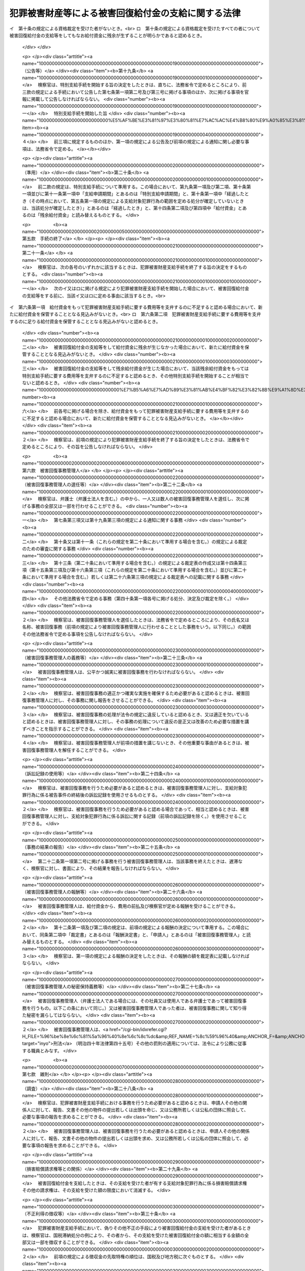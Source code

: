 .. _H18HO087:

====================================================
犯罪被害財産等による被害回復給付金の支給に関する法律
====================================================

.. raw:: html
    
    
    <b>犯罪被害財産等による被害回復給付金の支給に関する法律<br>
    （平成十八年六月二十一日法律第八十七号）</b><br><br><div align="right">最終改正：平成二三年六月二四日法律第七四号</div><br><a name="0000000000000000000000000000000000000000000000000000000000000000000000000000000"></a>
    <br>
    　<a href="#1000000000001000000000000000000000000000000000000000000000000000000000000000000" target="data">第一章　総則（第一条・第二条）</a>
    <br>
    　<a href="#1000000000002000000000000000000000000000000000000000000000000000000000000000000" target="data">第二章　被害回復給付金の支給</a>
    <br>
    　　<a href="#1000000000002000000001000000000000000000000000000000000000000000000000000000000" target="data">第一節　通則（第三条・第四条）</a>
    <br>
    　　<a href="#1000000000002000000002000000000000000000000000000000000000000000000000000000000" target="data">第二節　犯罪被害財産支給手続</a>
    <br>
    　　　<a href="#1000000000002000000002000000001000000000000000000000000000000000000000000000000" target="data">第一款　手続の開始等（第五条―第八条）</a>
    <br>
    　　　<a href="#1000000000002000000002000000002000000000000000000000000000000000000000000000000" target="data">第二款　支給の申請及び裁定等（第九条―第十三条）</a>
    <br>
    　　　<a href="#1000000000002000000002000000003000000000000000000000000000000000000000000000000" target="data">第三款　支給の実施等（第十四条―第十七条）</a>
    <br>
    　　　<a href="#1000000000002000000002000000004000000000000000000000000000000000000000000000000" target="data">第四款　特別支給手続（第十八条―第二十条）</a>
    <br>
    　　　<a href="#1000000000002000000002000000005000000000000000000000000000000000000000000000000" target="data">第五款　手続の終了（第二十一条）</a>
    <br>
    　　　<a href="#1000000000002000000002000000006000000000000000000000000000000000000000000000000" target="data">第六款　被害回復事務管理人（第二十二条―第二十七条）</a>
    <br>
    　　　<a href="#1000000000002000000002000000007000000000000000000000000000000000000000000000000" target="data">第七款　雑則（第二十八条―第三十四条）</a>
    <br>
    　　<a href="#1000000000002000000003000000000000000000000000000000000000000000000000000000000" target="data">第三節　外国譲与財産支給手続（第三十五条―第三十九条）</a>
    <br>
    　<a href="#1000000000003000000000000000000000000000000000000000000000000000000000000000000" target="data">第三章　不服申立て等（第四十条―第四十八条）</a>
    <br>
    　<a href="#1000000000004000000000000000000000000000000000000000000000000000000000000000000" target="data">第四章　雑則（第四十九条）</a>
    <br>
    　<a href="#1000000000005000000000000000000000000000000000000000000000000000000000000000000" target="data">第五章　罰則（第五十条・第五十一条）</a>
    <br>
    　<a href="#5000000000000000000000000000000000000000000000000000000000000000000000000000000" target="data">附則</a>
    <br><p>　　　<b><a name="1000000000001000000000000000000000000000000000000000000000000000000000000000000">第一章　総則</a>
    </b>
    </p><p>
    </p><div class="arttitle"><a name="1000000000000000000000000000000000000000000000000100000000000000000000000000000">（目的）</a>
    </div><div class="item"><b>第一条</b>
    <a name="1000000000000000000000000000000000000000000000000100000000001000000000000000000"></a>
    　この法律は、<a href="/cgi-bin/idxrefer.cgi?H_FILE=%95%bd%88%ea%88%ea%96%40%88%ea%8e%4f%98%5a&amp;REF_NAME=%91%67%90%44%93%49%82%c8%94%c6%8d%df%82%cc%8f%88%94%b1%8b%79%82%d1%94%c6%8d%df%8e%fb%89%76%82%cc%8b%4b%90%a7%93%99%82%c9%8a%d6%82%b7%82%e9%96%40%97%a5&amp;ANCHOR_F=&amp;ANCHOR_T=" target="inyo">組織的な犯罪の処罰及び犯罪収益の規制等に関する法律</a>
    （平成十一年法律第百三十六号。以下「組織的犯罪処罰法」という。）<a href="/cgi-bin/idxrefer.cgi?H_FILE=%95%bd%88%ea%88%ea%96%40%88%ea%8e%4f%98%5a&amp;REF_NAME=%91%e6%8f%5c%8e%4f%8f%f0%91%e6%93%f1%8d%80&amp;ANCHOR_F=1000000000000000000000000000000000000000000000001300000000002000000000000000000&amp;ANCHOR_T=1000000000000000000000000000000000000000000000001300000000002000000000000000000#1000000000000000000000000000000000000000000000001300000000002000000000000000000" target="inyo">第十三条第二項</a>
    各号に掲げる罪の犯罪行為（以下「対象犯罪行為」という。）により財産的被害を受けた者に対して、没収された犯罪被害財産、追徴されたその価額に相当する財産及び外国譲与財産により被害回復給付金を支給することによって、その財産的被害の回復を図ることを目的とする。
    </div>
    
    <p>
    </p><div class="arttitle"><a name="1000000000000000000000000000000000000000000000000200000000000000000000000000000">（定義）</a>
    </div><div class="item"><b>第二条</b>
    <a name="1000000000000000000000000000000000000000000000000200000000001000000000000000000"></a>
    　この法律において、次の各号に掲げる用語の意義は、それぞれ当該各号に定めるところによる。
    <div class="number"><b><a name="1000000000000000000000000000000000000000000000000200000000001000000001000000000">一</a>
    </b>
    　犯罪被害財産　<a href="/cgi-bin/idxrefer.cgi?H_FILE=%95%bd%88%ea%88%ea%96%40%88%ea%8e%4f%98%5a&amp;REF_NAME=%91%67%90%44%93%49%94%c6%8d%df%8f%88%94%b1%96%40%91%e6%8f%5c%8e%4f%8f%f0%91%e6%93%f1%8d%80&amp;ANCHOR_F=1000000000000000000000000000000000000000000000001300000000002000000000000000000&amp;ANCHOR_T=1000000000000000000000000000000000000000000000001300000000002000000000000000000#1000000000000000000000000000000000000000000000001300000000002000000000000000000" target="inyo">組織的犯罪処罰法第十三条第二項</a>
    に規定する犯罪被害財産をいう。
    </div>
    <div class="number"><b><a name="1000000000000000000000000000000000000000000000000200000000001000000002000000000">二</a>
    </b>
    　被害回復給付金　給付資金から支給される金銭であって、支給対象犯罪行為により失われた財産の価額を基礎として次章第二節又は第三節の規定によりその金額が算出されるものをいう。
    </div>
    <div class="number"><b><a name="1000000000000000000000000000000000000000000000000200000000001000000003000000000">三</a>
    </b>
    　給付資金　<a href="/cgi-bin/idxrefer.cgi?H_FILE=%95%bd%88%ea%88%ea%96%40%88%ea%8e%4f%98%5a&amp;REF_NAME=%91%67%90%44%93%49%94%c6%8d%df%8f%88%94%b1%96%40%91%e6%8f%5c%8e%4f%8f%f0%91%e6%8e%4f%8d%80&amp;ANCHOR_F=1000000000000000000000000000000000000000000000001300000000003000000000000000000&amp;ANCHOR_T=1000000000000000000000000000000000000000000000001300000000003000000000000000000#1000000000000000000000000000000000000000000000001300000000003000000000000000000" target="inyo">組織的犯罪処罰法第十三条第三項</a>
    の規定により没収された犯罪被害財産の換価若しくは取立てにより得られた金銭（当該犯罪被害財産が金銭であるときは、その金銭）、<a href="/cgi-bin/idxrefer.cgi?H_FILE=%95%bd%88%ea%88%ea%96%40%88%ea%8e%4f%98%5a&amp;REF_NAME=%91%67%90%44%93%49%94%c6%8d%df%8f%88%94%b1%96%40%91%e6%8f%5c%98%5a%8f%f0%91%e6%93%f1%8d%80&amp;ANCHOR_F=1000000000000000000000000000000000000000000000001600000000002000000000000000000&amp;ANCHOR_T=1000000000000000000000000000000000000000000000001600000000002000000000000000000#1000000000000000000000000000000000000000000000001600000000002000000000000000000" target="inyo">組織的犯罪処罰法第十六条第二項</a>
    の規定により追徴された犯罪被害財産の価額に相当する金銭又は<a href="/cgi-bin/idxrefer.cgi?H_FILE=%95%bd%88%ea%88%ea%96%40%88%ea%8e%4f%98%5a&amp;REF_NAME=%91%e6%8e%4f%8f%5c%98%5a%8f%f0%91%e6%88%ea%8d%80&amp;ANCHOR_F=1000000000000000000000000000000000000000000000003600000000001000000000000000000&amp;ANCHOR_T=1000000000000000000000000000000000000000000000003600000000001000000000000000000#1000000000000000000000000000000000000000000000003600000000001000000000000000000" target="inyo">第三十六条第一項</a>
    の規定による外国譲与財産の換価若しくは取立てにより得られた金銭（当該外国譲与財産が金銭であるときは、その金銭）であって、検察官が保管するものをいう。
    </div>
    <div class="number"><b><a name="1000000000000000000000000000000000000000000000000200000000001000000004000000000">四</a>
    </b>
    　支給対象犯罪行為　第五条第一項又は第三十五条第一項の規定によりその範囲が定められる対象犯罪行為をいう。
    </div>
    <div class="number"><b><a name="1000000000000000000000000000000000000000000000000200000000001000000005000000000">五</a>
    </b>
    　外国犯罪被害財産等　外国の法令による裁判又は命令その他の処分により没収された財産又は追徴された価額に相当する金銭（日本国の裁判所が言い渡した<a href="/cgi-bin/idxrefer.cgi?H_FILE=%95%bd%88%ea%88%ea%96%40%88%ea%8e%4f%98%5a&amp;REF_NAME=%91%67%90%44%93%49%94%c6%8d%df%8f%88%94%b1%96%40%91%e6%8f%5c%8e%4f%8f%f0%91%e6%8e%4f%8d%80&amp;ANCHOR_F=1000000000000000000000000000000000000000000000001300000000003000000000000000000&amp;ANCHOR_T=1000000000000000000000000000000000000000000000001300000000003000000000000000000#1000000000000000000000000000000000000000000000001300000000003000000000000000000" target="inyo">組織的犯罪処罰法第十三条第三項</a>
    の規定による犯罪被害財産の没収の確定裁判の執行として没収された財産及び<a href="/cgi-bin/idxrefer.cgi?H_FILE=%95%bd%88%ea%88%ea%96%40%88%ea%8e%4f%98%5a&amp;REF_NAME=%91%67%90%44%93%49%94%c6%8d%df%8f%88%94%b1%96%40%91%e6%8f%5c%98%5a%8f%f0%91%e6%93%f1%8d%80&amp;ANCHOR_F=1000000000000000000000000000000000000000000000001600000000002000000000000000000&amp;ANCHOR_T=1000000000000000000000000000000000000000000000001600000000002000000000000000000#1000000000000000000000000000000000000000000000001600000000002000000000000000000" target="inyo">組織的犯罪処罰法第十六条第二項</a>
    の規定による犯罪被害財産の価額の追徴の確定裁判の執行として追徴された価額に相当する金銭を除く。）であって、日本国の法令によれば対象犯罪行為によりその被害を受けた者から得た財産若しくは当該財産の保有若しくは処分に基づき得た財産又はそれらの価額に相当する金銭に当たるものをいう。
    </div>
    <div class="number"><b><a name="1000000000000000000000000000000000000000000000000200000000001000000006000000000">六</a>
    </b>
    　外国譲与財産　外国犯罪被害財産等又はその換価若しくは取立てにより得られた金銭であって、外国から譲与を受けたものをいう。
    </div>
    <div class="number"><b><a name="1000000000000000000000000000000000000000000000000200000000001000000007000000000">七</a>
    </b>
    　費用　この法律の規定による公告及び通知に要する費用その他の給付資金から支弁すべきものとして法務省令で定める費用をいう。
    </div>
    <div class="number"><b><a name="1000000000000000000000000000000000000000000000000200000000001000000008000000000">八</a>
    </b>
    　費用等　費用及び第二十六条第一項（第三十九条において準用する場合を含む。）に規定する被害回復事務管理人の報酬をいう。
    </div>
    </div>
    
    
    <p>　　　<b><a name="1000000000002000000000000000000000000000000000000000000000000000000000000000000">第二章　被害回復給付金の支給</a>
    </b>
    </p><p>　　　　<b><a name="1000000000002000000001000000000000000000000000000000000000000000000000000000000">第一節　通則</a>
    </b>
    </p><p>
    </p><div class="arttitle"><a name="1000000000000000000000000000000000000000000000000300000000000000000000000000000">（被害回復給付金の支給）</a>
    </div><div class="item"><b>第三条</b>
    <a name="1000000000000000000000000000000000000000000000000300000000001000000000000000000"></a>
    　国は、この法律の定めるところにより、支給対象犯罪行為により害を被った者（法人でない団体で代表者又は管理人の定めのあるものを含む。）であってこれにより財産を失ったものに対し、被害回復給付金を支給する。
    </div>
    <div class="item"><b><a name="1000000000000000000000000000000000000000000000000300000000002000000000000000000">２</a>
    </b>
    　国は、前項に規定する者（以下「対象被害者」という。）について、相続その他の一般承継があったときは、この法律の定めるところにより、その相続人その他の一般承継人に対し、被害回復給付金を支給する。
    </div>
    
    <p>
    </p><div class="arttitle"><a name="1000000000000000000000000000000000000000000000000400000000000000000000000000000">（被害回復給付金の支給を受けることができない者）</a>
    </div><div class="item"><b>第四条</b>
    <a name="1000000000000000000000000000000000000000000000000400000000001000000000000000000"></a>
    　前条の規定にかかわらず、次の各号のいずれかに該当する者は、被害回復給付金の支給を受けることができない。
    <div class="number"><b><a name="1000000000000000000000000000000000000000000000000400000000001000000001000000000">一</a>
    </b>
    　支給対象犯罪行為により失われた財産（当該財産が二人以上の者の共有に属するときは、その持分。以下この条、第九条第一項第二号及び第三号並びに第十条第二項において同じ。）の価額に相当する損害の全部について、そのてん補又は賠償がされた場合（当該支給対象犯罪行為により当該財産を失った対象被害者又はその一般承継人以外の者により当該てん補又は賠償がされた場合に限る。）における当該支給対象犯罪行為により当該財産を失った対象被害者又はその一般承継人
    </div>
    <div class="number"><b><a name="1000000000000000000000000000000000000000000000000400000000001000000002000000000">二</a>
    </b>
    　支給対象犯罪行為を実行した者若しくはこれに共犯として加功した者、支給対象犯罪行為に関連して不正な利益を得た者、支給対象犯罪行為により財産を失ったことについて自己に不法な原因がある者その他被害回復給付金の支給を受けることが社会通念上適切でない者又は対象被害者がこれらの者のいずれかに該当する場合におけるその一般承継人
    </div>
    </div>
    
    
    <p>　　　　<b><a name="1000000000002000000002000000000000000000000000000000000000000000000000000000000">第二節　犯罪被害財産支給手続</a>
    </b>
    </p><p>　　　　　<b><a name="1000000000002000000002000000001000000000000000000000000000000000000000000000000">第一款　手続の開始等</a>
    </b>
    </p><p>
    </p><div class="arttitle"><a name="1000000000000000000000000000000000000000000000000500000000000000000000000000000">（支給対象犯罪行為の範囲を定める処分等）</a>
    </div><div class="item"><b>第五条</b>
    <a name="1000000000000000000000000000000000000000000000000500000000001000000000000000000"></a>
    　検察官は、犯罪被害財産の没収又はその価額の追徴の裁判が確定したときは、支給対象犯罪行為の範囲を定めなければならない。
    </div>
    <div class="item"><b><a name="1000000000000000000000000000000000000000000000000500000000002000000000000000000">２</a>
    </b>
    　前項に規定する支給対象犯罪行為の範囲は、次に掲げる対象犯罪行為について、その罪の種類、時期及び態様、これを実行した者、犯罪被害財産の形成の経緯その他の事情を考慮して定めるものとする。
    <div class="number"><b><a name="1000000000000000000000000000000000000000000000000500000000002000000001000000000">一</a>
    </b>
    　犯罪被害財産の没収又はその価額の追徴の理由とされた事実に係る対象犯罪行為及びこれと一連の犯行として行われた対象犯罪行為
    </div>
    <div class="number"><b><a name="1000000000000000000000000000000000000000000000000500000000002000000002000000000">二</a>
    </b>
    　犯罪被害財産の没収又はその価額の追徴の理由とされた事実に係る犯罪行為が対象犯罪行為によりその被害を受けた者から得た財産に関して行われたものである場合における当該対象犯罪行為及びこれと一連の犯行として行われた対象犯罪行為
    </div>
    </div>
    <div class="item"><b><a name="1000000000000000000000000000000000000000000000000500000000003000000000000000000">３</a>
    </b>
    　検察官は、前二項の規定により支給対象犯罪行為の範囲を二以上に区分して定めたときは、その範囲ごとに、第一項に規定する没収の裁判で示された犯罪被害財産（一の犯罪被害財産が異なる支給対象犯罪行為の範囲に属する対象犯罪行為によりその被害を受けた者から得た財産又は当該財産の保有若しくは処分に基づき得た財産から形成されたものであって額又は数量により区分することができないものである場合においては、当該犯罪被害財産の換価又は取立てにより得られる金銭の価額）又は同項に規定する追徴の裁判で示された犯罪被害財産の価額を区分するものとする。
    </div>
    
    <p>
    </p><div class="arttitle"><a name="1000000000000000000000000000000000000000000000000600000000000000000000000000000">（犯罪被害財産支給手続の開始）</a>
    </div><div class="item"><b>第六条</b>
    <a name="1000000000000000000000000000000000000000000000000600000000001000000000000000000"></a>
    　検察官は、前条第一項に規定する裁判で示された犯罪被害財産又はその価額について、これを給付資金として保管するに至ったときは、遅滞なく、当該給付資金から被害回復給付金を支給するための手続（以下「犯罪被害財産支給手続」という。）を開始する旨の決定をするものとする。ただし、その時点における給付資金をもっては犯罪被害財産支給手続に要する費用等を支弁するのに不足すると認めるとき、その他その時点においては犯罪被害財産支給手続を開始することが相当でないと認めるときは、この限りでない。
    </div>
    <div class="item"><b><a name="1000000000000000000000000000000000000000000000000600000000002000000000000000000">２</a>
    </b>
    　検察官は、外国から前条第一項に規定する裁判の執行として没収された財産若しくはその換価若しくは取立てにより得られた金銭又は当該裁判の執行として追徴された価額に相当する金銭の譲与を受けるため特に必要があると認めるときは、前項本文の規定にかかわらず、これを給付資金として保管する前に、犯罪被害財産支給手続を開始する旨の決定をすることができる。
    </div>
    <div class="item"><b><a name="1000000000000000000000000000000000000000000000000600000000003000000000000000000">３</a>
    </b>
    　前二項の決定は、前条第三項に規定する場合にあっては、支給対象犯罪行為の範囲ごとにするものとする。
    </div>
    <div class="item"><b><a name="1000000000000000000000000000000000000000000000000600000000004000000000000000000">４</a>
    </b>
    　検察官は、確定した二以上の犯罪被害財産の没収又はその価額の追徴の裁判について前条第一項の規定により定められた支給対象犯罪行為の範囲が同一であるときは、これらの裁判で示された犯罪被害財産又はその価額（既に犯罪被害財産支給手続が開始されているものを除く。）を同一の裁判で示された犯罪被害財産又はその価額とみなして、第一項又は第二項の決定をすることができる。
    </div>
    
    <p>
    </p><div class="arttitle"><a name="1000000000000000000000000000000000000000000000000700000000000000000000000000000">（公告等）</a>
    </div><div class="item"><b>第七条</b>
    <a name="1000000000000000000000000000000000000000000000000700000000001000000000000000000"></a>
    　検察官は、犯罪被害財産支給手続を開始する旨の決定をしたときは、直ちに、次に掲げる事項（前条第二項の規定により犯罪被害財産支給手続を開始した場合にあっては、第四号に掲げる事項を除く。）を官報に掲載して公告しなければならない。
    <div class="number"><b><a name="1000000000000000000000000000000000000000000000000700000000001000000001000000000">一</a>
    </b>
    　犯罪被害財産支給手続を開始した旨
    </div>
    <div class="number"><b><a name="1000000000000000000000000000000000000000000000000700000000001000000002000000000">二</a>
    </b>
    　犯罪被害財産支給手続を行う検察官が所属する検察庁
    </div>
    <div class="number"><b><a name="1000000000000000000000000000000000000000000000000700000000001000000003000000000">三</a>
    </b>
    　支給対象犯罪行為の範囲
    </div>
    <div class="number"><b><a name="1000000000000000000000000000000000000000000000000700000000001000000004000000000">四</a>
    </b>
    　当該決定の時における給付資金の額
    </div>
    <div class="number"><b><a name="1000000000000000000000000000000000000000000000000700000000001000000005000000000">五</a>
    </b>
    　支給申請期間
    </div>
    <div class="number"><b><a name="1000000000000000000000000000000000000000000000000700000000001000000006000000000">六</a>
    </b>
    　その他法務省令で定める事項
    </div>
    </div>
    <div class="item"><b><a name="1000000000000000000000000000000000000000000000000700000000002000000000000000000">２</a>
    </b>
    　前項第五号に掲げる支給申請期間は、同項の規定による公告があった日の翌日から起算して三十日以上でなければならない。
    </div>
    <div class="item"><b><a name="1000000000000000000000000000000000000000000000000700000000003000000000000000000">３</a>
    </b>
    　検察官は、対象被害者又はその一般承継人であって知れているものに対し、第一項の規定により公告すべき事項を通知しなければならない。ただし、被害回復給付金の支給を受けることができない者であることが明らかである者については、この限りでない。
    </div>
    <div class="item"><b><a name="1000000000000000000000000000000000000000000000000700000000004000000000000000000">４</a>
    </b>
    　前三項に規定するもののほか、第一項の規定による公告及び前項の規定による通知に関し必要な事項は、法務省令で定める。
    </div>
    
    <p>
    </p><div class="arttitle"><a name="1000000000000000000000000000000000000000000000000800000000000000000000000000000">（犯罪被害財産支給手続の不開始）</a>
    </div><div class="item"><b>第八条</b>
    <a name="1000000000000000000000000000000000000000000000000800000000001000000000000000000"></a>
    　検察官は、犯罪被害財産支給手続に要する費用等を支弁するのに足りる給付資金を保管することとなる見込みがないと認めるときは、犯罪被害財産支給手続を開始しない旨の決定をするものとする。
    </div>
    <div class="item"><b><a name="1000000000000000000000000000000000000000000000000800000000002000000000000000000">２</a>
    </b>
    　検察官は、前項の決定をしたときは、法務省令で定めるところにより、その旨を公告しなければならない。
    </div>
    
    
    <p>　　　　　<b><a name="1000000000002000000002000000002000000000000000000000000000000000000000000000000">第二款　支給の申請及び裁定等</a>
    </b>
    </p><p>
    </p><div class="arttitle"><a name="1000000000000000000000000000000000000000000000000900000000000000000000000000000">（支給の申請）</a>
    </div><div class="item"><b>第九条</b>
    <a name="1000000000000000000000000000000000000000000000000900000000001000000000000000000"></a>
    　被害回復給付金の支給を受けようとする者は、支給申請期間内に、法務省令で定めるところにより、次に掲げる事項を記載した申請書に第一号及び第二号に掲げる事項を疎明するに足りる資料を添付して、検察官に申請をしなければならない。
    <div class="number"><b><a name="1000000000000000000000000000000000000000000000000900000000001000000001000000000">一</a>
    </b>
    　申請人が対象被害者又はその一般承継人であることの基礎となる事実
    </div>
    <div class="number"><b><a name="1000000000000000000000000000000000000000000000000900000000001000000002000000000">二</a>
    </b>
    　支給対象犯罪行為により失われた財産の価額
    </div>
    <div class="number"><b><a name="1000000000000000000000000000000000000000000000000900000000001000000003000000000">三</a>
    </b>
    　控除対象額（支給対象犯罪行為により失われた財産の価額に相当する損害について、そのてん補又は賠償がされた場合（当該支給対象犯罪行為により当該財産を失った対象被害者又はその一般承継人以外の者により当該てん補又は賠償がされた場合に限る。）における当該てん補額及び賠償額を合算した額をいう。以下同じ。）
    </div>
    <div class="number"><b><a name="1000000000000000000000000000000000000000000000000900000000001000000004000000000">四</a>
    </b>
    　その他法務省令で定める事項
    </div>
    </div>
    <div class="item"><b><a name="1000000000000000000000000000000000000000000000000900000000002000000000000000000%E3%81%99%E3%82%8B%E3%81%8B%E5%90%A6%E3%81%8B%E3%81%AE%E8%A3%81%E5%AE%9A%E3%82%92%E3%81%97%E3%81%AA%E3%81%91%E3%82%8C%E3%81%B0%E3%81%AA%E3%82%89%E3%81%AA%E3%81%84%E3%80%82%E5%89%8D%E6%9D%A1%E7%AC%AC%E4%BA%8C%E9%A0%85%E3%81%AE%E8%A6%8F%E5%AE%9A%E3%81%AB%E3%82%88%E3%82%8B%E7%94%B3%E8%AB%8B%E3%81%8C%E3%81%82%E3%81%A3%E3%81%9F%E5%A0%B4%E5%90%88%E3%81%AB%E3%81%8A%E3%81%84%E3%81%A6%E3%80%81%E5%BD%93%E8%A9%B2%E7%94%B3%E8%AB%8B%E3%81%AB%E4%BF%82%E3%82%8B%E4%B8%80%E8%88%AC%E6%89%BF%E7%B6%99%E3%81%8C%E3%81%82%E3%81%A3%E3%81%9F%E6%97%A5%E3%81%8B%E3%82%89%E5%85%AD%E5%8D%81%E6%97%A5%E3%81%8C%E7%B5%8C%E9%81%8E%E3%81%97%E3%81%9F%E3%81%A8%E3%81%8D%EF%BC%88%E3%81%9D%E3%81%AE%E6%99%82%E7%82%B9%E3%81%AB%E3%81%8A%E3%81%84%E3%81%A6%E3%80%81%E7%AC%AC%E4%BA%94%E6%9D%A1%E7%AC%AC%E4%B8%80%E9%A0%85%E3%81%AE%E8%A6%8F%E5%AE%9A%E3%81%AB%E3%82%88%E3%82%8B%E6%94%AF%E7%B5%A6%E5%AF%BE%E8%B1%A1%E7%8A%AF%E7%BD%AA%E8%A1%8C%E7%82%BA%E3%81%AE%E7%AF%84%E5%9B%B2%E3%82%92%E5%AE%9A%E3%82%81%E3%82%8B%E5%87%A6%E5%88%86%E3%81%8C%E7%A2%BA%E5%AE%9A%E3%81%97%E3%81%A6%E3%81%84%E3%81%AA%E3%81%84%E3%81%A8%E3%81%8D%E3%81%AF%E3%80%81%E5%BD%93%E8%A9%B2%E5%87%A6%E5%88%86%E3%81%8C%E7%A2%BA%E5%AE%9A%E3%81%97%E3%81%9F%E3%81%A8%E3%81%8D%EF%BC%89%E3%82%82%E3%80%81%E5%90%8C%E6%A7%98%E3%81%A8%E3%81%99%E3%82%8B%E3%80%82%0A&lt;/DIV&gt;%0A&lt;DIV%20class=" item><b><a name="1000000000000000000000000000000000000000000000001000000000002000000000000000000">２</a>
    </b>
    　検察官は、被害回復給付金の支給を受けることができる者に該当する旨の裁定（以下「資格裁定」という。）をするに当たっては、その犯罪被害額（支給対象犯罪行為により失われた財産の価額から控除対象額を控除して検察官が定める額をいう。以下同じ。）を定めなければならない。この場合において、資格裁定を受ける者で次の各号に掲げる者に該当するものが二人以上ある場合におけるその者に係る犯罪被害額は、当該各号に定める額とする。
    <div class="number"><b><a name="1000000000000000000000000000000000000000000000001000000000002000000001000000000">一</a>
    </b>
    　同一の支給対象犯罪行為により同一の財産を失った対象被害者又はその一般承継人　当該財産の価額から控除対象額を控除して検察官が定める額を当該対象被害者又はその一般承継人の数（同一の対象被害者の一般承継人が二人以上あるときは、これらを一人とみなす。）で除して得た額（同一の対象被害者の一般承継人が二人以上ある場合における当該一般承継人については、この額を当該一般承継人の数で除して得た額）
    </div>
    <div class="number"><b><a name="1000000000000000000000000000000000000000000000001000000000002000000002000000000">二</a>
    </b>
    　前号に掲げる者のほか、同一の対象被害者の一般承継人　当該対象被害者に係る支給対象犯罪行為により失われた財産の価額から控除対象額を控除して検察官が定める額を当該一般承継人の数で除して得た額
    </div>
    </a></b></div>
    <div class="item"><b><a name="1000000000000000000000000000000000000000000000001000000000003000000000000000000">３</a>
    </b>
    　前項後段に規定する場合において、当該資格裁定を受ける者のうちに各人が支給を受けるべき被害回復給付金の額の割合について合意をした者があるときは、同項後段の規定にかかわらず、当該合意をした者に係る犯罪被害額は、同項後段の規定により算出された額のうちこれらの者に係るものを合算した額に当該合意において定められた各人が支給を受けるべき被害回復給付金の額の割合を乗じて得た額とする。
    </div>
    
    <p>
    </p><div class="item"><b><a name="1000000000000000000000000000000000000000000000001100000000000000000000000000000">第十一条</a>
    </b>
    <a name="1000000000000000000000000000000000000000000000001100000000001000000000000000000"></a>
    　検察官は、被害回復給付金の支給の申請が支給申請期間（第九条第二項の規定による申請にあっては、一般承継があった日から六十日）が経過した後にされたものであるとき、その他不適法であって補正することができないものであるときは、その申請を却下する旨の裁定をしなければならない。
    </div>
    <div class="item"><b><a name="1000000000000000000000000000000000000000000000001100000000002000000000000000000">２</a>
    </b>
    　検察官は、申請人が、第二十八条第一項の規定による報告、文書その他の物件の提出又は出頭を命ぜられた場合において、正当な理由がなくてこれに応じないときは、その申請を却下する旨の裁定をすることができる。
    </div>
    
    <p>
    </p><div class="arttitle"><a name="1000000000000000000000000000000000000000000000001200000000000000000000000000000">（裁定の方式等）</a>
    </div><div class="item"><b>第十二条</b>
    <a name="1000000000000000000000000000000000000000000000001200000000001000000000000000000"></a>
    　前二条の規定による裁定は、書面をもって行い、かつ、理由を付し、当該裁定をした検察官がこれに記名押印をしなければならない。
    </div>
    <div class="item"><b><a name="1000000000000000000000000000000000000000000000001200000000002000000000000000000">２</a>
    </b>
    　検察官は、裁定書の謄本を申請人に送達しなければならない。
    </div>
    <div class="item"><b><a name="1000000000000000000000000000000000000000000000001200000000003000000000000000000">３</a>
    </b>
    　前項の規定にかかわらず、送達を受けるべき者の所在が知れないとき、その他裁定書の謄本を送達することができないときは、検察官が裁定書の謄本を保管し、いつでもその送達を受けるべき者に交付すべき旨を当該検察官が所属する検察庁の掲示場に掲示することをもって同項の規定による送達に代えることができる。この場合においては、掲示を始めた日から二週間を経過した時に同項の規定による送達があったものとみなす。
    </div>
    
    <p>
    </p><div class="arttitle"><a name="1000000000000000000000000000000000000000000000001300000000000000000000000000000">（裁定表の作成等）</a>
    </div><div class="item"><b>第十三条</b>
    <a name="1000000000000000000000000000000000000000000000001300000000001000000000000000000"></a>
    　検察官は、第十条又は第十一条の規定による裁定をしたときは、次に掲げる事項を記載した裁定表を作成し、申請人の閲覧に供するため、これを当該検察官が所属する検察庁に備え置かなければならない。
    <div class="number"><b><a name="1000000000000000000000000000000000000000000000001300000000001000000001000000000">一</a>
    </b>
    　資格裁定を受けた者の氏名又は名称及び当該資格裁定において定められた犯罪被害額（資格裁定を受けた者がないときは、その旨）
    </div>
    <div class="number"><b><a name="1000000000000000000000000000000000000000000000001300000000001000000002000000000">二</a>
    </b>
    　その他法務省令で定める事項
    </div>
    </div>
    
    
    <p>　　　　　<b><a name="1000000000002000000002000000003000000000000000000000000000000000000000000000000">第三款　支給の実施等</a>
    </b>
    </p><p>
    </p><div class="arttitle"><a name="1000000000000000000000000000000000000000000000001400000000000000000000000000000">（支給の実施等）</a>
    </div><div class="item"><b>第十四条</b>
    <a name="1000000000000000000000000000000000000000000000001400000000001000000000000000000"></a>
    　検察官は、すべての申請に対する第十条又は第十一条の規定による裁定、第二十六条第一項の規定による被害回復事務管理人の報酬の決定及び犯罪被害財産支給手続に要する費用の額が確定したとき（第六条第二項の規定により犯罪被害財産支給手続を開始した場合であって、当該確定の時点において、同条第一項に規定する犯罪被害財産又はその価額についてこれを給付資金として保管するに至っていないときは、当該給付資金を保管するに至ったとき）は、遅滞なく、資格裁定を受けた者に対し、被害回復給付金の支給をしなければならない。
    </div>
    <div class="item"><b><a name="1000000000000000000000000000000000000000000000001400000000002000000000000000000">２</a>
    </b>
    　前項の規定により支給する被害回復給付金の額は、資格裁定により定めた犯罪被害額の総額（以下この項及び第十六条第二項において「総犯罪被害額」という。）が、給付資金の額から犯罪被害財産支給手続に要する費用等の額を控除した額を超えるときは、この額に当該資格裁定を受けた者に係る犯罪被害額の総犯罪被害額に対する割合を乗じて得た額（その額に一円未満の端数があるときは、これを切り捨てた額）とし、その他のときは、当該犯罪被害額とする。
    </div>
    <div class="item"><b><a name="1000000000000000000000000000000000000000000000001400000000003000000000000000000">３</a>
    </b>
    　検察官は、第一項の規定により支給する被害回復給付金の額を裁定表に記載し、法務省令で定めるところにより、その旨を公告しなければならない。
    </div>
    <div class="item"><b><a name="1000000000000000000000000000000000000000000000001400000000004000000000000000000">４</a>
    </b>
    　検察官は、第一項の規定にかかわらず、被害回復給付金の支給を受けることができる者の所在が知れないことその他の事由により当該被害回復給付金の支給をすることができないときは、第三十一条第一項に規定する期間が経過するまでの間、当該被害回復給付金に相当する金銭を保管するものとする。この場合において、当該保管に係る金銭は、第二十六条第一項及び第三十四条の規定の適用については、給付資金に含まれないものとする。
    </div>
    
    <p>
    </p><div class="arttitle"><a name="1000000000000000000000000000000000000000000000001500000000000000000000000000000">（裁定等確定前の支給）</a>
    </div><div class="item"><b>第十五条</b>
    <a name="1000000000000000000000000000000000000000000000001500000000001000000000000000000"></a>
    　検察官は、前条第一項に規定する裁定、報酬の決定又は費用の額の一部が確定していない場合であっても、資格裁定を受けた者（当該資格裁定が確定している者に限る。）に対し、被害回復給付金の支給を受けることができると見込まれる者の利益を害しないことが明らかであると認められる額の範囲内において相当と認める額の被害回復給付金の支給をすることができる。
    </div>
    <div class="item"><b><a name="1000000000000000000000000000000000000000000000001500000000002000000000000000000">２</a>
    </b>
    　検察官は、前項の規定により被害回復給付金を支給した場合において、前条第一項に規定する裁定、報酬の決定及び費用の額のすべてが確定したときは、遅滞なく、資格裁定を受けた者に対し、同条第二項の規定により算出される支給すべき被害回復給付金の額から前項の規定により支給された被害回復給付金の額を控除した額の被害回復給付金の支給をしなければならない。
    </div>
    <div class="item"><b><a name="1000000000000000000000000000000000000000000000001500000000003000000000000000000">３</a>
    </b>
    　前条第三項及び第四項の規定は、前項の規定により支給する被害回復給付金について準用する。この場合において、同条第三項中「額」とあるのは、「額（次条第一項の規定により支給された被害回復給付金の額を含む。）」と読み替えるものとする。
    </div>
    
    <p>
    </p><div class="arttitle"><a name="1000000000000000000000000000000000000000000000001600000000000000000000000000000">（追加支給）</a>
    </div><div class="item"><b>第十六条</b>
    <a name="1000000000000000000000000000000000000000000000001600000000001000000000000000000"></a>
    　検察官は、犯罪被害財産支給手続において、第十四条第一項に規定する裁定、報酬の決定及び費用の額が確定し、かつ、資格裁定を受けたすべての者について被害回復給付金の支給等（同項、前条第一項若しくは第二項若しくはこの項の規定による被害回復給付金の支給又は第十四条第四項前段（前条第三項及びこの条第三項において準用する場合を含む。以下この項において同じ。）の規定による被害回復給付金に相当する金銭の保管をいう。第十八条及び第二十一条第一項第一号から第三号までにおいて同じ。）をした後に、当該犯罪被害財産支給手続に係る給付資金を新たに保管するに至った場合（当該犯罪被害財産支給手続の終了後にこれを保管するに至った場合を含む。）において、既に支給した被害回復給付金（第十四条第四項前段の規定により被害回復給付金に相当する金銭が保管された場合においては、当該金銭を含む。次項において「既支給被害回復給付金」という。）の額が犯罪被害額に満たないときは、当該資格裁定を受けた者に対し、当該新たに保管するに至った給付資金から被害回復給付金の支給をしなければならない。ただし、その時点における給付資金をもってはその支給に要する費用等を支弁するのに不足すると認めるとき、その他その時点においては被害回復給付金の支給をすることが相当でないと認めるときは、この限りでない。
    </div>
    <div class="item"><b><a name="1000000000000000000000000000000000000000000000001600000000002000000000000000000">２</a>
    </b>
    　前項の規定により支給する被害回復給付金の額は、総犯罪被害残額（総犯罪被害額から既支給被害回復給付金の額の総額を控除した額をいう。以下この項において同じ。）が、前項に規定する給付資金の額から費用等の額（既支給被害回復給付金の算出において控除した費用等の額を除く。）を控除した額を超えるときは、この額に資格裁定を受けた者に係る犯罪被害残額（犯罪被害額から既支給被害回復給付金の額を控除した額をいう。以下この項において同じ。）の総犯罪被害残額に対する割合を乗じて得た額（その額に一円未満の端数があるときは、これを切り捨てた額）とし、その他のときは、犯罪被害残額とする。
    </div>
    <div class="item"><b><a name="1000000000000000000000000000000000000000000000001600000000003000000000000000000">３</a>
    </b>
    　第十四条第三項及び第四項の規定は、第一項の規定により支給する被害回復給付金について準用する。
    </div>
    
    <p>
    </p><div class="arttitle"><a name="1000000000000000000000000000000000000000000000001700000000000000000000000000000">（資格裁定確定後の一般承継人に対する被害回復給付金の支給）</a>
    </div><div class="item"><b>第十七条</b>
    <a name="1000000000000000000000000000000000000000000000001700000000001000000000000000000"></a>
    　検察官は、資格裁定が確定した者について一般承継があった場合において、その者に支給すべき被害回復給付金でまだ支給していないものがあるときは、その者の一般承継人であって当該一般承継があった日から六十日以内に届出をしたものに対し、未支給の被害回復給付金の支給をしなければならない。この場合において、当該一般承継人は、法務省令で定めるところにより、届出書を検察官に提出しなければならない。
    </div>
    <div class="item"><b><a name="1000000000000000000000000000000000000000000000001700000000002000000000000000000">２</a>
    </b>
    　前項の規定により届出をした一般承継人が二人以上ある場合における当該一般承継人に支給する被害回復給付金の額は、同項に規定する未支給の被害回復給付金の額を当該一般承継人の数で除して得た額（その額に一円未満の端数があるときは、これを切り捨てた額）とする。ただし、当該一般承継人のうちに各人が支給を受けるべき被害回復給付金の額の割合について合意をした者があるときは、当該合意をした者に支給する被害回復給付金の額は、この項本文の規定により算出された額のうちこれらの者に係るものを合算した額に当該合意において定められた各人が支給を受けるべき被害回復給付金の額の割合を乗じて得た額（その額に一円未満の端数があるときは、これを切り捨てた額）とする。
    </div>
    
    
    <p>　　　　　<b><a name="1000000000002000000002000000004000000000000000000000000000000000000000000000000">第四款　特別支給手続</a>
    </b>
    </p><p>
    </p><div class="arttitle"><a name="1000000000000000000000000000000000000000000000001800000000000000000000000000000">（特別支給手続）</a>
    </div><div class="item"><b>第十八条</b>
    <a name="1000000000000000000000000000000000000000000000001800000000001000000000000000000"></a>
    　検察官は、前三款の規定による手続において、次の各号のいずれかに該当するときは、遅滞なく、当該手続における支給申請期間（第九条第二項の規定による申請にあっては、一般承継があった日から六十日）内に被害回復給付金の支給の申請をしなかった者又は前条第一項に規定する一般承継人で同項の届出をしなかったものに対して残余給付資金（被害回復給付金の支給等に係る手続が終了した後の残余の給付資金をいう。以下同じ。）から被害回復給付金を支給するための手続（以下「特別支給手続」という。）を開始する旨の決定をするものとする。ただし、その時点において見込まれる残余給付資金をもっては特別支給手続に要する費用等を支弁するのに不足すると認めるとき、その他その時点においては特別支給手続を開始することが相当でないと認めるときは、この限りでない。
    <div class="number"><b><a name="1000000000000000000000000000000000000000000000001800000000001000000001000000000">一</a>
    </b>
    　第九条第一項の規定による申請がないとき。
    </div>
    <div class="number"><b><a name="1000000000000000000000000000000000000000000000001800000000001000000002000000000">二</a>
    </b>
    　第十四条第一項に規定する裁定、報酬の決定及び費用の額が確定した場合において、次のイ又はロのいずれかに該当するとき。<br>イ　第十条の規定による資格裁定を受けた者がないとき。<br>ロ　第十条の規定による資格裁定を受けたすべての者について被害回復給付金の支給等をしてもなお給付資金に残余が生ずることが明らかであると認めるとき。
    </div>
    </div>
    
    <p>
    </p><div class="arttitle"><a name="1000000000000000000000000000000000000000000000001900000000000000000000000000000">（公告等）</a>
    </div><div class="item"><b>第十九条</b>
    <a name="1000000000000000000000000000000000000000000000001900000000001000000000000000000"></a>
    　検察官は、特別支給手続を開始する旨の決定をしたときは、直ちに、法務省令で定めるところにより、前三款の規定による手続において公告した第七条第一項第二号及び第三号に掲げる事項のほか、次に掲げる事項を官報に掲載して公告しなければならない。
    <div class="number"><b><a name="1000000000000000000000000000000000000000000000001900000000001000000001000000000">一</a>
    </b>
    　特別支給手続を開始した旨
    </div>
    <div class="number"><b><a name="1000000000000000000000000%E5%AF%BE%E3%81%97%E3%80%81%E7%AC%AC%E4%B8%80%E9%A0%85%E3%81%AE%E8%A6%8F%E5%AE%9A%E3%81%AB%E3%82%88%E3%82%8A%E5%85%AC%E5%91%8A%E3%81%99%E3%81%B9%E3%81%8D%E4%BA%8B%E9%A0%85%E3%82%92%E9%80%9A%E7%9F%A5%E3%81%97%E3%81%AA%E3%81%91%E3%82%8C%E3%81%B0%E3%81%AA%E3%82%89%E3%81%AA%E3%81%84%E3%80%82%E3%81%9F%E3%81%A0%E3%81%97%E3%80%81%E8%A2%AB%E5%AE%B3%E5%9B%9E%E5%BE%A9%E7%B5%A6%E4%BB%98%E9%87%91%E3%81%AE%E6%94%AF%E7%B5%A6%E3%82%92%E5%8F%97%E3%81%91%E3%82%8B%E3%81%93%E3%81%A8%E3%81%8C%E3%81%A7%E3%81%8D%E3%81%AA%E3%81%84%E8%80%85%E3%81%A7%E3%81%82%E3%82%8B%E3%81%93%E3%81%A8%E3%81%8C%E6%98%8E%E3%82%89%E3%81%8B%E3%81%A7%E3%81%82%E3%82%8B%E8%80%85%E5%8F%8A%E3%81%B3%E6%97%A2%E3%81%AB%E7%AC%AC%E4%B8%83%E6%9D%A1%E7%AC%AC%E4%B8%89%E9%A0%85%E6%9C%AC%E6%96%87%E3%81%AE%E8%A6%8F%E5%AE%9A%E3%81%AB%E3%82%88%E3%82%8A%E9%80%9A%E7%9F%A5%E3%82%92%E5%8F%97%E3%81%91%E3%81%9F%E8%80%85%E3%81%AB%E3%81%A4%E3%81%84%E3%81%A6%E3%81%AF%E3%80%81%E3%81%93%E3%81%AE%E9%99%90%E3%82%8A%E3%81%A7%E3%81%AA%E3%81%84%E3%80%82%0A&lt;/DIV&gt;%0A&lt;DIV%20class=" item><b><a name="1000000000000000000000000000000000000000000000001900000000004000000000000000000">４</a>
    </b>
    　前三項に規定するもののほか、第一項の規定による公告及び前項の規定による通知に関し必要な事項は、法務省令で定める。
    </a></b></div>
    
    <p>
    </p><div class="arttitle"><a name="1000000000000000000000000000000000000000000000002000000000000000000000000000000">（準用）</a>
    </div><div class="item"><b>第二十条</b>
    <a name="1000000000000000000000000000000000000000000000002000000000001000000000000000000"></a>
    　前二款の規定は、特別支給手続について準用する。この場合において、第九条第一項及び第二項、第十条第一項並びに第十一条第一項中「支給申請期間」とあるのは「特別支給申請期間」と、第十条第一項中「経過したとき（その時点において、第五条第一項の規定による支給対象犯罪行為の範囲を定める処分が確定していないときは、当該処分が確定したとき）」とあるのは「経過したとき」と、第十四条第二項及び第四項中「給付資金」とあるのは「残余給付資金」と読み替えるものとする。
    </div>
    
    
    <p>　　　　　<b><a name="1000000000002000000002000000005000000000000000000000000000000000000000000000000">第五款　手続の終了</a>
    </b>
    </p><p>
    </p><div class="item"><b><a name="1000000000000000000000000000000000000000000000002100000000000000000000000000000">第二十一条</a>
    </b>
    <a name="1000000000000000000000000000000000000000000000002100000000001000000000000000000"></a>
    　検察官は、次の各号のいずれかに該当するときは、犯罪被害財産支給手続を終了する旨の決定をするものとする。
    <div class="number"><b><a name="1000000000000000000000000000000000000000000000002100000000001000000001000000000">一</a>
    </b>
    　次のイ又はロに掲げる規定により犯罪被害財産支給手続を開始した場合において、被害回復給付金の支給等をする前に、当該イ又はロに定める事由に該当するとき。<br>イ　第六条第一項　給付資金をもって犯罪被害財産支給手続に要する費用等を支弁するのに不足すると認める場合において、新たに給付資金を保管することとなる見込みがないとき。<br>ロ　第六条第二項　犯罪被害財産支給手続に要する費用等を支弁するのに足りる給付資金を保管することとなる見込みがないと認めるとき。
    </div>
    <div class="number"><b><a name="1000000000000000000000000000000000000000000000002100000000001000000002000000000">二</a>
    </b>
    　被害回復給付金の支給等をして給付資金に残余が生じなかった場合において、新たに給付資金を保管することとなる見込みがないとき。
    </div>
    <div class="number"><b><a name="1000000000000000000000000000000000000000000000002100000000001000000003000000000">三</a>
    </b>
    　被害回復給付金の支給等をして残余給付資金が生じた場合において、当該残余給付資金をもっては特別支給手続に要する費用等を支弁するのに不足すると認めるとき、その他特別支給手続を開始することが相当でないと認めるとき。
    </div>
    <div class="number"><b><a name="10000000000000000000000000000%E7%B5%A6%E7%AD%89%E3%81%AB%E4%BF%82%E3%82%8B%E9%A1%8D%E3%81%8C%E7%8A%AF%E7%BD%AA%E8%A2%AB%E5%AE%B3%E9%A1%8D%E3%81%AB%E9%81%94%E3%81%97%E3%81%9F%E5%A0%B4%E5%90%88%E3%81%AB%E9%99%90%E3%82%8B%E3%80%82%EF%BC%89%E3%80%82&lt;BR&gt;%0D%E3%83%8F%E3%80%80%E3%83%AD%E3%81%AB%E6%8E%B2%E3%81%92%E3%82%8B%E5%A0%B4%E5%90%88%E3%82%92%E9%99%A4%E3%81%8D%E3%80%81%E5%89%8D%E6%9D%A1%E3%81%AB%E3%81%8A%E3%81%84%E3%81%A6%E6%BA%96%E7%94%A8%E3%81%99%E3%82%8B%E7%AC%AC%E5%8D%81%E6%9D%A1%E3%81%AE%E8%A6%8F%E5%AE%9A%E3%81%AB%E3%82%88%E3%82%8B%E8%B3%87%E6%A0%BC%E8%A3%81%E5%AE%9A%E3%82%92%E5%8F%97%E3%81%91%E3%81%9F%E3%81%99%E3%81%B9%E3%81%A6%E3%81%AE%E8%80%85%E3%81%AB%E3%81%A4%E3%81%84%E3%81%A6%E8%A2%AB%E5%AE%B3%E5%9B%9E%E5%BE%A9%E7%B5%A6%E4%BB%98%E9%87%91%E3%81%AE%E7%89%B9%E5%88%A5%E6%94%AF%E7%B5%A6%E7%AD%89%E3%82%92%E3%81%97%E3%81%9F%E5%A0%B4%E5%90%88%E3%81%AB%E3%81%8A%E3%81%84%E3%81%A6%E3%80%81%E6%96%B0%E3%81%9F%E3%81%AB%E7%B5%A6%E4%BB%98%E8%B3%87%E9%87%91%E3%82%92%E4%BF%9D%E7%AE%A1%E3%81%99%E3%82%8B%E3%81%93%E3%81%A8%E3%81%A8%E3%81%AA%E3%82%8B%E8%A6%8B%E8%BE%BC%E3%81%BF%E3%81%8C%E3%81%AA%E3%81%84%E3%81%A8%E3%81%8D%E3%80%82%0A&lt;/DIV&gt;%0A&lt;DIV%20class=" number><b><a name="1000000000000000000000000000000000000000000000002100000000001000000006000000000">六</a>
    </b>
    　前各号に掲げる場合を除き、給付資金をもって犯罪被害財産支給手続に要する費用等を支弁するのに不足すると認める場合において、新たに給付資金を保管することとなる見込みがないとき。
    </a></b></div>
    </div>
    <div class="item"><b><a name="1000000000000000000000000000000000000000000000002100000000002000000000000000000">２</a>
    </b>
    　検察官は、前項の規定により犯罪被害財産支給手続を終了する旨の決定をしたときは、法務省令で定めるところにより、その旨を公告しなければならない。
    </div>
    
    
    <p>　　　　　<b><a name="1000000000002000000002000000006000000000000000000000000000000000000000000000000">第六款　被害回復事務管理人</a>
    </b>
    </p><p>
    </p><div class="arttitle"><a name="1000000000000000000000000000000000000000000000002200000000000000000000000000000">（被害回復事務管理人の選任等）</a>
    </div><div class="item"><b>第二十二条</b>
    <a name="1000000000000000000000000000000000000000000000002200000000001000000000000000000"></a>
    　検察官は、弁護士（弁護士法人を含む。）の中から、一人又は数人の被害回復事務管理人を選任し、次に掲げる事務の全部又は一部を行わせることができる。
    <div class="number"><b><a name="1000000000000000000000000000000000000000000000002200000000001000000001000000000">一</a>
    </b>
    　第七条第三項又は第十九条第三項の規定による通知に関する事務
    </div>
    <div class="number"><b><a name="1000000000000000000000000000000000000000000000002200000000001000000002000000000">二</a>
    </b>
    　第十条又は第十一条（これらの規定を第二十条において準用する場合を含む。）の規定による裁定のための審査に関する事務
    </div>
    <div class="number"><b><a name="1000000000000000000000000000000000000000000000002200000000001000000003000000000">三</a>
    </b>
    　第十三条（第二十条において準用する場合を含む。）の規定による裁定表の作成又は第十四条第三項（第十五条第三項及び第十六条第三項（これらの規定を第二十条において準用する場合を含む。）並びに第二十条において準用する場合を含む。）若しくは第二十六条第三項の規定による裁定表への記載に関する事務
    </div>
    <div class="number"><b><a name="1000000000000000000000000000000000000000000000002200000000001000000004000000000">四</a>
    </b>
    　その他法務省令で定める事務（第四十条第一項各号に掲げる処分、決定及び裁定を除く。）
    </div>
    </div>
    <div class="item"><b><a name="1000000000000000000000000000000000000000000000002200000000002000000000000000000">２</a>
    </b>
    　検察官は、被害回復事務管理人を選任したときは、法務省令で定めるところにより、その氏名又は名称、被害回復事務（前項の規定により被害回復事務管理人に行わせることとした事務をいう。以下同じ。）の範囲その他法務省令で定める事項を公告しなければならない。
    </div>
    
    <p>
    </p><div class="arttitle"><a name="1000000000000000000000000000000000000000000000002300000000000000000000000000000">（被害回復事務管理人の義務等）</a>
    </div><div class="item"><b>第二十三条</b>
    <a name="1000000000000000000000000000000000000000000000002300000000001000000000000000000"></a>
    　被害回復事務管理人は、公平かつ誠実に被害回復事務を行わなければならない。
    </div>
    <div class="item"><b><a name="1000000000000000000000000000000000000000000000002300000000002000000000000000000">２</a>
    </b>
    　検察官は、被害回復事務の適正かつ確実な実施を確保するため必要があると認めるときは、被害回復事務管理人に対し、その事務に関し報告をさせることができる。
    </div>
    <div class="item"><b><a name="1000000000000000000000000000000000000000000000002300000000003000000000000000000">３</a>
    </b>
    　検察官は、被害回復事務の処理が法令の規定に違反していると認めるとき、又は適正を欠いていると認めるときは、被害回復事務管理人に対し、その事務の処理について違反の是正又は改善のため必要な措置を講ずべきことを指示することができる。
    </div>
    <div class="item"><b><a name="1000000000000000000000000000000000000000000000002300000000004000000000000000000">４</a>
    </b>
    　検察官は、被害回復事務管理人が前項の措置を講じないとき、その他重要な事由があるときは、被害回復事務管理人を解任することができる。
    </div>
    
    <p>
    </p><div class="arttitle"><a name="1000000000000000000000000000000000000000000000002400000000000000000000000000000">（訴訟記録の使用等）</a>
    </div><div class="item"><b>第二十四条</b>
    <a name="1000000000000000000000000000000000000000000000002400000000001000000000000000000"></a>
    　検察官は、被害回復事務を行うため必要があると認めるときは、被害回復事務管理人に対し、支給対象犯罪行為に係る被告事件の終結後の訴訟記録を使用させるものとする。
    </div>
    <div class="item"><b><a name="1000000000000000000000000000000000000000000000002400000000002000000000000000000">２</a>
    </b>
    　検察官は、被害回復事務を行うため必要があると認める場合であって、相当と認めるときは、被害回復事務管理人に対し、支給対象犯罪行為に係る訴訟に関する記録（前項の訴訟記録を除く。）を使用させることができる。
    </div>
    
    <p>
    </p><div class="arttitle"><a name="1000000000000000000000000000000000000000000000002500000000000000000000000000000">（事務の結果の報告）</a>
    </div><div class="item"><b>第二十五条</b>
    <a name="1000000000000000000000000000000000000000000000002500000000001000000000000000000"></a>
    　第二十二条第一項第二号に掲げる事務を行う被害回復事務管理人は、当該事務を終えたときは、遅滞なく、検察官に対し、書面により、その結果を報告しなければならない。
    </div>
    
    <p>
    </p><div class="arttitle"><a name="1000000000000000000000000000000000000000000000002600000000000000000000000000000">（被害回復事務管理人の報酬等）</a>
    </div><div class="item"><b>第二十六条</b>
    <a name="1000000000000000000000000000000000000000000000002600000000001000000000000000000"></a>
    　被害回復事務管理人は、給付資金から、費用の前払及び検察官が定める報酬を受けることができる。
    </div>
    <div class="item"><b><a name="1000000000000000000000000000000000000000000000002600000000002000000000000000000">２</a>
    </b>
    　第十二条第一項及び第二項の規定は、前項の規定による報酬の決定について準用する。この場合において、同条第二項中「裁定書」とあるのは「報酬決定書」と、「申請人」とあるのは「被害回復事務管理人」と読み替えるものとする。
    </div>
    <div class="item"><b><a name="1000000000000000000000000000000000000000000000002600000000003000000000000000000">３</a>
    </b>
    　検察官は、第一項の規定による報酬の決定をしたときは、その報酬の額を裁定表に記載しなければならない。
    </div>
    
    <p>
    </p><div class="arttitle"><a name="1000000000000000000000000000000000000000000000002700000000000000000000000000000">（被害回復事務管理人の秘密保持義務等）</a>
    </div><div class="item"><b>第二十七条</b>
    <a name="1000000000000000000000000000000000000000000000002700000000001000000000000000000"></a>
    　被害回復事務管理人（弁護士法人である場合には、その社員又は使用人である弁護士であって被害回復事務を行うもの。以下この条において同じ。）又は被害回復事務管理人であった者は、被害回復事務に関して知り得た秘密を漏らしてはならない。
    </div>
    <div class="item"><b><a name="1000000000000000000000000000000000000000000000002700000000002000000000000000000">２</a>
    </b>
    　被害回復事務管理人は、<a href="/cgi-bin/idxrefer.cgi?H_FILE=%96%be%8e%6c%81%5a%96%40%8e%6c%8c%dc&amp;REF_NAME=%8c%59%96%40&amp;ANCHOR_F=&amp;ANCHOR_T=" target="inyo">刑法</a>
    （明治四十年法律第四十五号）その他の罰則の適用については、法令により公務に従事する職員とみなす。
    </div>
    
    
    <p>　　　　　<b><a name="1000000000002000000002000000007000000000000000000000000000000000000000000000000">第七款　雑則</a>
    </b>
    </p><p>
    </p><div class="arttitle"><a name="1000000000000000000000000000000000000000000000002800000000000000000000000000000">（調査）</a>
    </div><div class="item"><b>第二十八条</b>
    <a name="1000000000000000000000000000000000000000000000002800000000001000000000000000000"></a>
    　検察官は、犯罪被害財産支給手続における事務を行うため必要があると認めるときは、申請人その他の関係人に対して、報告、文書その他の物件の提出若しくは出頭を命じ、又は公務所若しくは公私の団体に照会して、必要な事項の報告を求めることができる。
    </div>
    <div class="item"><b><a name="1000000000000000000000000000000000000000000000002800000000002000000000000000000">２</a>
    </b>
    　被害回復事務管理人は、被害回復事務を行うため必要があると認めるときは、申請人その他の関係人に対して、報告、文書その他の物件の提出若しくは出頭を求め、又は公務所若しくは公私の団体に照会して、必要な事項の報告を求めることができる。
    </div>
    
    <p>
    </p><div class="arttitle"><a name="1000000000000000000000000000000000000000000000002900000000000000000000000000000">（損害賠償請求権等との関係）</a>
    </div><div class="item"><b>第二十九条</b>
    <a name="1000000000000000000000000000000000000000000000002900000000001000000000000000000"></a>
    　被害回復給付金を支給したときは、その支給を受けた者が有する支給対象犯罪行為に係る損害賠償請求権その他の請求権は、その支給を受けた額の限度において消滅する。
    </div>
    
    <p>
    </p><div class="arttitle"><a name="1000000000000000000000000000000000000000000000003000000000000000000000000000000">（不正利得の徴収等）</a>
    </div><div class="item"><b>第三十条</b>
    <a name="1000000000000000000000000000000000000000000000003000000000001000000000000000000"></a>
    　犯罪被害財産支給手続において、偽りその他不正の手段により被害回復給付金の支給を受けた者があるときは、検察官は、国税滞納処分の例により、その者から、その支給を受けた被害回復給付金の額に相当する金額の全部又は一部を徴収することができる。
    </div>
    <div class="item"><b><a name="1000000000000000000000000000000000000000000000003000000000002000000000000000000">２</a>
    </b>
    　前項の規定による徴収金の先取特権の順位は、国税及び地方税に次ぐものとする。
    </div>
    <div class="item"><b><a name="1000000000000000000000000000000000000000000000003000000000003000000000000000000">３</a>
    </b>
    　第一項の規定により徴収した金銭は、当該犯罪被害財産支給手続において、第三款及び第四款の規定により被害回復給付金を支給するについては、その徴収の時に新たに保管するに至った給付資金とみなす。
    </div>
    
    <p>
    </p><div class="arttitle"><a name="1000000000000000000000000000000000000000000000003100000000000000000000000000000">（権利の消滅等）</a>
    </div><div class="item"><b>第三十一条</b>
    <a name="1000000000000000000000000000000000000000000000003100000000001000000000000000000"></a>
    　犯罪被害財産支給手続において、被害回復給付金の支給を受ける権利は、第十四条第三項（第十五条第三項及び第十六条第三項（これらの規定を第二十条において準用する場合を含む。）並びに第二十条において準用する場合を含む。）の規定による公告があった時から六月間行使しないときは、消滅する。
    </div>
    <div class="item"><b><a name="1000000000000000000000000000000000000000000000003100000000002000000000000000000">２</a>
    </b>
    　前項の規定により消滅した権利に係る保管金（第十四条第四項前段（第十五条第三項及び第十六条第三項（これらの規定を第二十条において準用する場合を含む。）並びに第二十条において準用する場合を含む。）の規定により保管している金銭をいう。）は、当該犯罪被害財産支給手続において、第三款及び第四款の規定により被害回復給付金を支給するについては、その消滅の時に新たに保管するに至った給付資金とみなす。
    </div>
    
    <p>
    </p><div class="arttitle"><a name="1000000000000000000000000000000000000000000000003200000000000000000000000000000">（被害回復給付金の支給を受ける権利の保護）</a>
    </div><div class="item"><b>第三十二条</b>
    <a name="1000000000000000000000000000000000000000000000003200000000001000000000000000000"></a>
    　被害回復給付金の支給を受ける権利は、譲り渡し、担保に供し、又は差し押さえることができない。ただし、国税滞納処分（その例による処分を含む。）により差し押さえる場合は、この限りでない。
    </div>
    
    <p>
    </p><div class="arttitle"><a name="1000000000000000000000000000000000000000000000003300000000000000000000000000000">（戸籍事項の無料証明）</a>
    </div><div class="item"><b>第三十三条</b>
    <a name="1000000000000000000000000000000000000000000000003300000000001000000000000000000"></a>
    　市町村長（特別区の区長を含むものとし、<a href="/cgi-bin/idxrefer.cgi?H_FILE=%8f%ba%93%f1%93%f1%96%40%98%5a%8e%b5&amp;REF_NAME=%92%6e%95%fb%8e%a9%8e%a1%96%40&amp;ANCHOR_F=&amp;ANCHOR_T=" target="inyo">地方自治法</a>
    （昭和二十二年法律第六十七号）<a href="/cgi-bin/idxrefer.cgi?H_FILE=%8f%ba%93%f1%93%f1%96%40%98%5a%8e%b5&amp;REF_NAME=%91%e6%93%f1%95%53%8c%dc%8f%5c%93%f1%8f%f0%82%cc%8f%5c%8b%e3%91%e6%88%ea%8d%80&amp;ANCHOR_F=1000000000000000000000000000000000000000000000025201900000001000000000000000000&amp;ANCHOR_T=1000000000000000000000000000000000000000000000025201900000001000000000000000000#1000000000000000000000000000000000000000000000025201900000001000000000000000000" target="inyo">第二百五十二条の十九第一項</a>
    の指定都市にあっては、区長とする。）は、検察官若しくは被害回復事務管理人又は被害回復給付金の支給を受けようとする者に対して、当該市（特別区を含む。）町村の条例で定めるところにより、対象被害者若しくはその一般承継人又は資格裁定が確定した者の一般承継人の戸籍に関し、無料で証明を行うことができる。
    </div>
    
    <p>
    </p><div class="arttitle"><a name="1000000000000000000000000000000000000000000000003400000000000000000000000000000">（一般会計への繰入れ）</a>
    </div><div class="item"><b>第三十四条</b>
    <a name="1000000000000000000000000000000000000000000000003400000000001000000000000000000"></a>
    　検察官は、第八条第一項又は第二十一条第一項の決定が確定した場合において、その確定の時に給付資金を保管しているときは、これを一般会計の歳入に繰り入れるものとする。
    </div>
    <div class="item"><b><a name="1000000000000000000000000000000000000000000000003400000000002000000000000000000">２</a>
    </b>
    　犯罪被害財産支給手続が終了した後に第十六条第一項（第二十条において準用する場合を含む。）の規定により被害回復給付金を支給した場合において、その支給が終了した時に給付資金を保管しているときも、前項と同様とする。
    </div>
    
    
    
    <p>　　　　<b><a name="1000000000002000000003000000000000000000000000000000000000000000000000000000000">第三節　外国譲与財産支給手続</a>
    </b>
    </p><p>
    </p><div class="arttitle"><a name="1000000000000000000000000000000000000000000000003500000000000000000000000000000">（支給対象犯罪行為の範囲を定める処分等）</a>
    </div><div class="item"><b>第三十五条</b>
    <a name="1000000000000000000000000000000000000000000000003500000000001000000000000000000"></a>
    　検察官は、外国譲与財産により被害回復給付金を支給しようとするときは、支給対象犯罪行為の範囲を定めなければならない。
    </div>
    <div class="item"><b><a name="1000000000000000000000000000000000000000000000003500000000002000000000000000000">２</a>
    </b>
    　前項に規定する支給対象犯罪行為の範囲は、同項の外国譲与財産に係る第二条第五号の対象犯罪行為及びこれと一連の犯行として行われた対象犯罪行為について、その罪の種類、時期及び態様、これを実行した者、外国犯罪被害財産等の形成の経緯その他の事情を考慮して定めるものとする。
    </div>
    <div class="item"><b><a name="1000000000000000000000000000000000000000000000003500000000003000000000000000000">３</a>
    </b>
    　検察官は、前二項の規定により支給対象犯罪行為の範囲を二以上に区分して定めたときは、その範囲ごとに、第一項の外国譲与財産（一の外国譲与財産が異なる支給対象犯罪行為の範囲に属する対象犯罪行為によりその被害を受けた者から得た財産又は当該財産の保有若しくは処分に基づき得た財産から形成されたものであって額又は数量により区分することができないものである場合においては、当該外国譲与財産の換価又は取立てにより得られる金銭の価額）を区分するものとする。
    </div>
    
    <p>
    </p><div class="arttitle"><a name="1000000000000000000000000000000000000000000000003600000000000000000000000000000">（外国譲与財産の処分）</a>
    </div><div class="item"><b>第三十六条</b>
    <a name="1000000000000000000000000000000000000000000000003600000000001000000000000000000"></a>
    　検察官は、外国譲与財産が金銭以外の財産であるときは、その換価又は取立てをしなければならない。
    </div>
    <div class="item"><b><a name="1000000000000000000000000000000000000000000000003600000000002000000000000000000">２</a>
    </b>
    　前項の規定にかかわらず、外国譲与財産の価額が著しく低い場合において、当該外国譲与財産の売却につき買受人がないとき、又は売却しても買受人がないことが明らかであるときは、これを廃棄することができる。
    </div>
    
    <p>
    </p><div class="arttitle"><a name="1000000000000000000000000000000000000000000000003700000000000000000000000000000">（外国譲与財産支給手続の開始）</a>
    </div><div class="item"><b>第三十七条</b>
    <a name="1000000000000000000000000000000000000000000000003700000000001000000000000000000"></a>
    　検察官は、第三十五条第一項の規定により支給対象犯罪行為の範囲を定めた場合において、同項の外国譲与財産について、これを給付資金として保管するに至ったときは、遅滞なく、当該給付資金から被害回復給付金を支給するための手続（以下「外国譲与財産支給手続」という。）を開始する旨の決定をするものとする。ただし、その時点における給付資金をもっては外国譲与財産支給手続に要する費用等を支弁するのに不足すると認めるとき、その他その時点においては外国譲与財産支給手続を開始することが相当でないと認めるときは、この限りでない。
    </div>
    <div class="item"><b><a name="1000000000000000000000000000000000000000000000003700000000002000000000000000000">２</a>
    </b>
    　検察官は、外国から外国犯罪被害財産等又はその換価若しくは取立てにより得られた金銭の譲与を受けるため特に必要があると認めるときは、前項本文の規定にかかわらず、これを給付資金として保管する前に、外国譲与財産支給手続を開始する旨の決定をすることができる。
    </div>
    <div class="item"><b><a name="1000000000000000000000000000000000000000000000003700000000003000000000000000000">３</a>
    </b>
    　前二項の決定は、第三十五条第三項に規定する場合にあっては、支給対象犯罪行為の範囲ごとにするものとする。
    </div>
    <div class="item"><b><a name="1000000000000000000000000000000000000000000000003700000000004000000000000000000">４</a>
    </b>
    　検察官は、二以上の外国譲与財産について第三十五条第一項の規定により定められた支給対象犯罪行為の範囲が同一であるときは、これらの外国譲与財産（既に外国譲与財産支給手続が開始されているものを除く。）を同一の外国譲与財産とみなして、第一項又は第二項の決定をすることができる。
    </div>
    <div class="item"><b><a name="1000000000000000000000000000000000000000000000003700000000005000000000000000000">５</a>
    </b>
    　検察官は、外国譲与財産について第三十五条第一項の規定により定められた支給対象犯罪行為の範囲と犯罪被害財産の没収又はその価額の追徴の裁判について第五条第一項の規定により定められた支給対象犯罪行為の範囲とが同一であるときは、これらの外国譲与財産（既に外国譲与財産支給手続が開始されているものを除く。）及び犯罪被害財産又はその価額（既に犯罪被害財産支給手続が開始されているものを除く。）を同一の外国譲与財産とみなして、第一項又は第二項の決定をすることができる。
    </div>
    
    <p>
    </p><div class="arttitle"><a name="1000000000000000000000000000000000000000000000003800000000000000000000000000000">（外国譲与財産支給手続の不開始）</a>
    </div><div class="item"><b>第三十八条</b>
    <a name="1000000000000000000000000000000000000000000000003800000000001000000000000000000"></a>
    　検察官は、外国譲与財産支給手続に要する費用等を支弁するのに足りる給付資金を保管することとなる見込みがないと認めるときは、外国譲与財産支給手続を開始しない旨の決定をするものとする。
    </div>
    <div class="item"><b><a name="1000000000000000000000000000000000000000000000003800000000002000000000000000000">２</a>
    </b>
    　検察官は、前項の決定をしたときは、法務省令で定めるところにより、その旨を公告しなければならない。
    </div>
    
    <p>
    </p><div class="arttitle"><a name="1000000000000000000000000000000000000000000000003900000000000000000000000000000">（準用）</a>
    </div><div class="item"><b>第三十九条</b>
    <a name="1000000000000000000000000000000000000000000000003900000000001000000000000000000"></a>
    　前節（第五条、第六条及び第八条を除く。）の規定は、外国譲与財産支給手続について準用する。この場合において、第七条第一項中「前条第二項」とあるのは「第三十七条第二項」と、第十条第一項及び第二十条中「第五条第一項」とあるのは「第三十五条第一項」と、第十四条第一項及び第二十一条第一項第一号ロ中「第六条第二項」とあるのは「第三十七条第二項」と、第十四条第一項中「犯罪被害財産又はその価額」とあるのは「外国譲与財産」と、第二十一条第一項第一号イ中「第六条第一項」とあるのは「第三十七条第一項」と、第二十四条第二項中「除く。）」とあるのは「除く。）及び外国譲与財産に係る外国の法令による裁判又は命令その他の処分に関する記録」と、第三十四条第一項中「第八条第一項」とあるのは「第三十八条第一項」と読み替えるものとする。
    </div>
    
    
    
    <p>　　　<b><a name="1000000000003000000000000000000000000000000000000000000000000000000000000000000">第三章　不服申立て等</a>
    </b>
    </p><p>
    </p><div class="arttitle"><a name="1000000000000000000000000000000000000000000000004000000000000000000000000000000">（検察庁の長に対する審査の申立て）</a>
    </div><div class="item"><b>第四十条</b>
    <a name="1000000000000000000000000000000000000000000000004000000000001000000000000000000"></a>
    　次の各号に掲げる処分、決定又は裁定（以下「処分等」という。）に不服がある者は、それぞれ当該各号に定める日から起算して三十日以内に、当該処分等をした検察官が所属する検察庁の長に対し、書面により、審査の申立てをすることができる。
    <div class="number"><b><a name="1000000000000000000000000000000000000000000000004000000000001000000001000000000">一</a>
    </b>
    　第五条第一項又は第三十五条第一項の規定による支給対象犯罪行為の範囲を定める処分　当該処分の公告があった日の翌日
    </div>
    <div class="number"><b><a name="1000000000000000000000000000000000000000000000004000000000001000000002000000000">二</a>
    </b>
    　第八条第一項、第二十一条第一項（前条において準用する場合を含む。）又は第三十八条第一項の決定　当該決定の公告があった日の翌日
    </div>
    <div class="number"><b><a name="1000000000000000000000000000000000000000000000004000000000001000000003000000000">三</a>
    </b>
    　第十条又は第十一条（これらの規定を第二十条（前条において準用する場合を含む。）及び前条において準用する場合を含む。）の規定による裁定　裁定書の謄本の送達があった日の翌日
    </div>
    <div class="number"><b><a name="1000000000000000000000000000000000000000000000004000000000001000000004000000000">四</a>
    </b>
    　第二十六条第一項（前条において準用する場合を含む。）の規定による被害回復事務管理人の報酬の決定　報酬決定書の謄本の送達があった日の翌日
    </div>
    </div>
    <div class="item"><b><a name="1000000000000000000000000000000000000000000000004000000000002000000000000000000">２</a>
    </b>
    　前項の規定にかかわらず、天災その他同項に規定する期間内に審査の申立てをしなかったことについてやむを得ない理由があるときは、その理由がやんだ日の翌日から起算して一週間以内に限り、審査の申立てをすることができる。
    </div>
    
    <p>
    </p><div class="arttitle"><a name="1000000000000000000000000000000000000000000000004100000000000000000000000000000">（他の申請人への通知等）</a>
    </div><div class="item"><b>第四十一条</b>
    <a name="1000000000000000000000000000000000000000000000004100000000001000000000000000000"></a>
    　検察庁の長は、前条第一項第三号に掲げる裁定についての審査の申立てが他の申請人に対する裁定についてされたものであるときは、当該他の申請人に対し、その旨を通知し、かつ、意見を記載した書面を提出する機会を与えなければならない。
    </div>
    
    <p>
    </p><div class="arttitle"><a name="1000000000000000000000000000000000000000000000004200000000000000000000000000000">（裁決）</a>
    </div><div class="item"><b>第四十二条</b>
    <a name="1000000000000000000000000000000000000000000000004200000000001000000000000000000"></a>
    　検察庁の長は、第四十条第一項の規定による審査の申立てについては、次の各号に掲げる区分に従い、当該各号に定める裁決をしなければならない。
    <div class="number"><b><a name="1000000000000000000000000000000000000000000000004200000000001000000001000000000">一</a>
    </b>
    　当該審査の申立てが第四十条第一項に規定する期間が経過した後にされたものであるとき、その他不適法であるとき　当該審査の申立てを却下する裁決
    </div>
    <div class="number"><b><a name="1000000000000000000000000000000000000000000000004200000000001000000002000000000">二</a>
    </b>
    　当該審査の申立てが理由がないとき　当該審査の申立てを棄却する裁決
    </div>
    <div class="number"><b><a name="1000000000000000000000000000000000000000000000004200000000001000000003000000000">三</a>
    </b>
    　当該審査の申立てが理由があるとき　当該審査の申立てに係る第四十条第一項各号に掲げる処分等を取り消し、又は変更する裁決
    </div>
    </div>
    <div class="item"><b><a name="1000000000000000000000000000000000000000000000004200000000002000000000000000000">２</a>
    </b>
    　前項第三号に定める処分等を変更する裁決においては、審査申立人の不利益に当該処分等を変更することはできない。
    </div>
    
    <p>
    </p><div class="arttitle"><a name="1000000000000000000000000000000000000000000000004300000000000000000000000000000">（裁定の方式等に関する規定の準用）</a>
    </div><div class="item"><b>第四十三条</b>
    <a name="1000000000000000000000000000000000000000000000004300000000001000000000000000000"></a>
    　第十二条の規定は、前条第一項各号に定める裁決について準用する。この場合において、第十二条中「検察官」とあるのは「検察庁の長」と、同条第二項及び第三項中「裁定書」とあるのは「裁決書」と、同条第二項中「申請人」とあるのは「審査申立人（当該審査の申立てが他の申請人に対する裁定についてされたものであるときは、審査申立人及び当該他の申請人）」と読み替えるものとする。
    </div>
    
    <p>
    </p><div class="arttitle"><a name="1000000000000000000000000000000000000000000000004400000000000000000000000000000">（</a><a href="/cgi-bin/idxrefer.cgi?H_FILE=%8f%ba%8e%4f%8e%b5%96%40%88%ea%98%5a%81%5a&amp;REF_NAME=%8d%73%90%ad%95%73%95%9e%90%52%8d%b8%96%40&amp;ANCHOR_F=&amp;ANCHOR_T=" target="inyo">行政不服審査法</a>
    の準用）
    </div><div class="item"><b>第四十四条</b>
    <a name="1000000000000000000000000000000000000000000000004400000000001000000000000000000"></a>
    　<a href="/cgi-bin/idxrefer.cgi?H_FILE=%8f%ba%8e%4f%8e%b5%96%40%88%ea%98%5a%81%5a&amp;REF_NAME=%8d%73%90%ad%95%73%95%9e%90%52%8d%b8%96%40&amp;ANCHOR_F=&amp;ANCHOR_T=" target="inyo">行政不服審査法</a>
    （昭和三十七年法律第百六十号）<a href="/cgi-bin/idxrefer.cgi?H_FILE=%8f%ba%8e%4f%8e%b5%96%40%88%ea%98%5a%81%5a&amp;REF_NAME=%91%e6%8f%5c%8f%f0&amp;ANCHOR_F=1000000000000000000000000000000000000000000000001000000000000000000000000000000&amp;ANCHOR_T=1000000000000000000000000000000000000000000000001000000000000000000000000000000#1000000000000000000000000000000000000000000000001000000000000000000000000000000" target="inyo">第十条</a>
    から<a href="/cgi-bin/idxrefer.cgi?H_FILE=%8f%ba%8e%4f%8e%b5%96%40%88%ea%98%5a%81%5a&amp;REF_NAME=%91%e6%8f%5c%8e%4f%8f%f0&amp;ANCHOR_F=1000000000000000000000000000000000000000000000001300000000000000000000000000000&amp;ANCHOR_T=1000000000000000000000000000000000000000000000001300000000000000000000000000000#1000000000000000000000000000000000000000000000001300000000000000000000000000000" target="inyo">第十三条</a>
    まで、第十四条第四項、第十五条第一項、第二項及び第四項、第十七条、第十八条第一項及び第四項、第十九条、第二十一条、第二十四条、第二十五条第一項本文、第二十六条から第三十一条まで、第三十三条、第三十四条第一項、第二項及び第四項から第七項まで、第三十五条、第三十六条、第三十七条第一項から第五項まで、第三十八条、第三十九条、第四十二条第四項、第四十三条第一項から第三項まで並びに第四十四条の規定は、第四十条第一項の規定による審査の申立てについて準用する。この場合において、次の表の上欄に掲げる<a href="/cgi-bin/idxrefer.cgi?H_FILE=%8f%ba%8e%4f%8e%b5%96%40%88%ea%98%5a%81%5a&amp;REF_NAME=%93%af%96%40&amp;ANCHOR_F=&amp;ANCHOR_T=" target="inyo">同法</a>
    の規定中同表の中欄に掲げる字句は、それぞれ同表の下欄に掲げる字句に読み替えるものとする。 <br><table border><tr valign="top"><td>
    読み替えられる行政不服審査法の規定</td>
    <td>
    読み替えられる字句</td>
    <td>
    読み替える字句</td>
    <td>
    </td>
    </tr><tr valign="top"><td>
    第十一条第二項及び第十三条第二項</td>
    <td>
    審査庁（異議申立てにあつては処分庁又は不作為庁、再審査請求にあつては再審査庁）</td>
    <td>
    審査庁</td>
    <td>
    </td>
    </tr><tr valign="top"><td>
    第十七条第一項</td>
    <td>
    提出し、又は処分庁に対し第十五条第一項から第三項までに規定する事項を陳述する</td>
    <td>
    提出する</td>
    <td>
    </td>
    </tr><tr valign="top"><td>
    第十七条第二項</td>
    <td>
    正本又は審査請求録取書（前条後段の規定により陳述の内容を録取した書面をいう。以下同じ。）</td>
    <td>
    正本</td>
    <td>
    </td>
    </tr><tr valign="top"><td>
    第十七条第三項</td>
    <td>
    提出し、又は処分庁に対し当該事項を陳述した</td>
    <td>
    提出した</td>
    <td>
    </td>
    </tr><tr valign="top"><td rowspan="2">
    第十八条第一項</td>
    <td>
    処分（異議申立てをすることもできる処分を除く。）</td>
    <td>
    処分</td>
    <td>
    </td>
    </tr><tr valign="top"><td>
    正本及び副本を処分庁又は</td>
    <td>
    正本を</td>
    <td>
    </td>
    </tr><tr valign="top"><td>
    第十八条第四項</td>
    <td>
    正本又は異議申立書若しくは異議申立録取書</td>
    <td>
    正本</td>
    <td>
    </td>
    </tr><tr valign="top"><td>
    第三十一条</td>
    <td>
    職員に、第二十五条第一項ただし書の規定による審査請求人若しくは参加人の意見の陳述を聞かせ</td>
    <td>
    職員に</td>
    <td>
    </td>
    </tr><tr valign="top"><td>
    第三十四条第二項</td>
    <td>
    処分庁の上級行政庁である審査庁</td>
    <td>
    審査庁</td>
    <td>
    </td>
    </tr><tr valign="top"><td>
    第三十八条</td>
    <td>
    又は審査請求録取書及び</td>
    <td>
    及び</td>
    <td>
    </td>
    </tr><tr valign="top"><td>
    第四十二条第四項</td>
    <td>
    参加人及び処分庁</td>
    <td>
    参加人</td>
    <td>
    </td>
    </tr><tr valign="top"><td rowspan="2">
    第四十三条第三項</td>
    <td>
    法令の規定により公示された処分</td>
    <td>
    犯罪被害財産等による被害回復給付金の支給に関する法律（平成十八年法律第八十七号）第四十条第一項第一号に掲げる処分又は同項第二号に掲げる決定</td>
    <td>
    </td>
    </tr><tr valign="top"><td>
    当該処分が取り消され、又は変更された旨を公示し</td>
    <td>
    法務省令で定めるところにより、当該処分又は決定が取り消され、又は変更された旨を公告し</td>
    <td>
    　</td>
    </tr></table><br></div>
    
    <p>
    </p><div class="arttitle"><a name="1000000000000000000000000000000000000000000000004500000000000000000000000000000">（不服申立ての制限）</a>
    </div><div class="item"><b>第四十五条</b>
    <a name="1000000000000000000000000000000000000000000000004500000000001000000000000000000"></a>
    　第四十条第一項各号に掲げる処分等については、<a href="/cgi-bin/idxrefer.cgi?H_FILE=%8f%ba%8e%4f%8e%b5%96%40%88%ea%98%5a%81%5a&amp;REF_NAME=%8d%73%90%ad%95%73%95%9e%90%52%8d%b8%96%40&amp;ANCHOR_F=&amp;ANCHOR_T=" target="inyo">行政不服審査法</a>
    による不服申立てをすることができない。 
    </div>
    
    <p>
    </p><div class="arttitle"><a name="1000000000000000000000000000000000000000000000004600000000000000000000000000000">（訴訟との関係）</a>
    </div><div class="item"><b>第四十六条</b>
    <a name="1000000000000000000000000000000000000000000000004600000000001000000000000000000"></a>
    　第四十条第一項各号に掲げる処分等の取消しの訴えは、当該処分等についての審査の申立てに対する裁決を経た後でなければ、提起することができない。
    </div>
    
    <p>
    </p><div class="arttitle"><a name="1000000000000000000000000000000000000000000000004700000000000000000000000000000">（訴訟の特例）</a>
    </div><div class="item"><b>第四十七条</b>
    <a name="1000000000000000000000000000000000000000000000004700000000001000000000000000000"></a>
    　第四十条第一項各号に掲げる処分等の取消しの訴え及び当該処分等に係る第四十二条第一項各号に定める裁決の取消しの訴えは、当該処分等をした検察官が所属する検察庁の所在地を管轄する地方裁判所の管轄に専属する。 
    </div>
    <div class="item"><b><a name="1000000000000000000000000000000000000000000000004700000000002000000000000000000">２</a>
    </b>
    　前項に規定する訴えは、第四十三条において準用する第十二条第二項の規定による裁決書の謄本の送達を受けた日から三十日を経過したときは、提起することができない。
    </div>
    <div class="item"><b><a name="1000000000000000000000000000000000000000000000004700000000003000000000000000000">３</a>
    </b>
    　前項の期間は、不変期間とする。
    </div>
    <div class="item"><b><a name="1000000000000000000000000000000000000000000000004700000000004000000000000000000">４</a>
    </b>
    　国は、第一項に規定する訴えが、他の申請人に対する第四十条第一項第三号に掲げる裁定又は当該裁定に係る第四十二条第一項各号に定める裁決の取消しを求めるものであるときは、遅滞なく、当該他の申請人に対し、訴訟告知をしなければならない。
    </div>
    
    <p>
    </p><div class="arttitle"><a name="1000000000000000000000000000000000000000000000004800000000000000000000000000000">（取消裁決等があった場合の申請等の効力）</a>
    </div><div class="item"><b>第四十八条</b>
    <a name="1000000000000000000000000000000000000000000000004800000000001000000000000000000"></a>
    　第五条第一項若しくは第三十五条第一項の規定による支給対象犯罪行為の範囲を定める処分（以下この条において「旧処分」という。）を取り消す裁決若しくは旧処分を取り消す判決が確定した場合において改めて支給対象犯罪行為の範囲を定める処分（以下この条において「新処分」という。）がされたとき、又は旧処分を変更する裁決（以下この条において「変更裁決」という。）が確定したときは、旧処分に基づいて申請人が行った申請その他の行為（以下この条において「申請等」という。）又は申請人に対して行われた調査その他の行為（以下この条において「調査等」という。）は、新処分又は変更裁決に基づいて申請人が行った申請等又は申請人に対して行われた調査等とみなす。 
    </div>
    
    
    <p>　　　<b><a name="1000000000004000000000000000000000000000000000000000000000000000000000000000000">第四章　雑則</a>
    </b>
    </p><p>
    </p><div class="arttitle"><a name="1000000000000000000000000000000000000000000000004900000000000000000000000000000">（法務省令への委任）</a>
    </div><div class="item"><b>第四十九条</b>
    <a name="1000000000000000000000000000000000000000000000004900000000001000000000000000000"></a>
    　この法律に定めるもののほか、この法律の実施のため必要な事項は、法務省令で定める。
    </div>
    
    
    <p>　　　<b><a name="1000000000005000000000000000000000000000000000000000000000000000000000000000000">第五章　罰則</a>
    </b>
    </p><p>
    </p><div class="item"><b><a name="1000000000000000000000000000000000000000000000005000000000000000000000000000000">第五十条</a>
    </b>
    <a name="1000000000000000000000000000000000000000000000005000000000001000000000000000000"></a>
    　第二十七条第一項（第三十九条において準用する場合を含む。）の規定に違反した者は、六月以下の懲役又は五十万円以下の罰金に処する。
    </div>
    
    <p>
    </p><div class="item"><b><a name="1000000000000000000000000000000000000000000000005100000000000000000000000000000">第五十一条</a>
    </b>
    <a name="1000000000000000000000000000000000000000000000005100000000001000000000000000000"></a>
    　次の各号のいずれかに該当する者は、五十万円以下の罰金に処する。
    <div class="number"><b><a name="1000000000000000000000000000000000000000000000005100000000001000000001000000000">一</a>
    </b>
    　第九条第一項又は第二項（これらの規定を第二十条（第三十九条において準用する場合を含む。）及び第三十九条において準用する場合を含む。）に規定する申請書又は資料に虚偽の記載をして提出した者 
    </div>
    <div class="number"><b><a name="1000000000000000000000000000000000000000000000005100000000001000000002000000000">二</a>
    </b>
    　第十七条第一項（第二十条（第三十九条において準用する場合を含む。）及び第三十九条において準用する場合を含む。次号において同じ。）に規定する届出書に虚偽の記載をして提出した者
    </div>
    <div class="number"><b><a name="1000000000000000000000000000000000000000000000005100000000001000000003000000000">三</a>
    </b>
    　第二十八条第一項（第三十九条において準用する場合を含む。）の規定により報告若しくは文書の提出を命ぜられて、又は第二十八条第二項（第三十九条において準用する場合を含む。）の規定により報告若しくは文書の提出を求められて、虚偽の報告をし、又は虚偽の記載をした文書を提出した者（申請人又は第十七条第一項の規定により届出をした者に限る。）
    </div>
    </div>
    <div class="item"><b><a name="1000000000000000000000000000000000000000000000005100000000002000000000000000000">２</a>
    </b>
    　法人（法人でない団体で代表者又は管理人の定めがあるものを含む。以下この項において同じ。）の代表者若しくは管理人又は法人若しくは人の代理人、使用人その他の従業者が、その法人又は人の業務に関して前項の違反行為をしたときは、行為者を罰するほか、その法人又は人に対しても同項の刑を科する。
    囲を定めること、被害回復事務管理人を選任し、被害回復事務を行わせることその他の外国譲与財産支給手続を開始するために必要な行為をすることができる。
    </div>
    <div class="item"><b>２</b>
    　第三十九条において準用する第二十三条第一項及び第二十七条の規定は前項の規定により選任された被害回復事務管理人について、第三十九条において準用する第二十七条第一項の規定は前項の規定により選任された被害回復事務管理人であった者について、それぞれ準用する。
    </div>
    <div class="item"><b>３</b>
    　前項において準用する第三十九条において準用する第二十七条第一項の規定に違反した者は、六月以下の懲役又は五十万円以下の罰金に処する。
    </div>
    <div class="item"><b>４</b>
    　この法律の施行の際現に第一項の規定により選任された被害回復事務管理人である者は、この法律の施行の日に、第三十九条において準用する第二十二条第一項の規定により被害回復事務管理人に選任されたものとみなす。
    </div>
    <div class="item"><b>５</b>
    　第一項の規定により行われた外国譲与財産支給手続を開始するために必要な行為は、この法律の施行の日以後は、この法律の規定により当該外国譲与財産支給手続において行われた行為とみなす。
    </div>
    
    <br>　　　<a name="5000000002000000000000000000000000000000000000000000000000000000000000000000000"><b>附　則　（平成二三年六月二四日法律第七四号）　抄</b></a>
    <br><p>
    </p><div class="arttitle">（施行期日）</div>
    <div class="item"><b>第一条</b>
    　この法律は、公布の日から起算して二十日を経過した日から施行する。
    </div>
    
    <br><br></div>